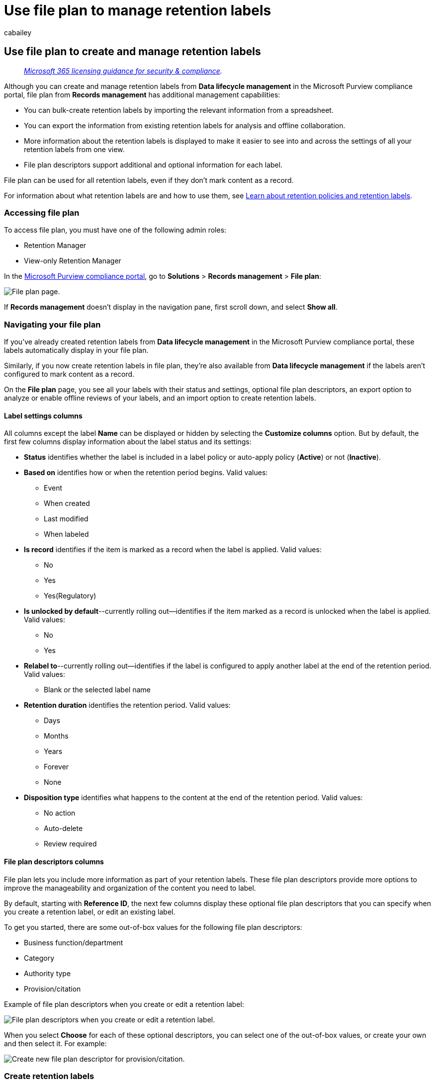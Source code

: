 = Use file plan to manage retention labels
:audience: Admin
:author: cabailey
:description: File plan provides advanced management capabilities for retention labels.
:f1.keywords: ["NOCSH"]
:manager: laurawi
:ms.assetid: af398293-c69d-465e-a249-d74561552d30
:ms.author: cabailey
:ms.collection: ["M365-security-compliance", "tier1"]
:ms.custom: admindeeplinkCOMPLIANCE
:ms.date:
:ms.localizationpriority: high
:ms.service: O365-seccomp
:ms.topic: conceptual
:search.appverid: ["MOE150", "MET150"]

== Use file plan to create and manage retention labels

____
_link:/office365/servicedescriptions/microsoft-365-service-descriptions/microsoft-365-tenantlevel-services-licensing-guidance/microsoft-365-security-compliance-licensing-guidance[Microsoft 365 licensing guidance for security & compliance]._
____

Although you can create and manage retention labels from *Data lifecycle management* in the Microsoft Purview compliance portal, file plan from *Records management* has additional management capabilities:

* You can bulk-create retention labels by importing the relevant information from a spreadsheet.
* You can export the information from existing retention labels for analysis and offline collaboration.
* More information about the retention labels is displayed to make it easier to see into and across the settings of all your retention labels from one view.
* File plan descriptors support additional and optional information for each label.

File plan can be used for all retention labels, even if they don't mark content as a record.

For information about what retention labels are and how to use them, see xref:retention.adoc[Learn about retention policies and retention labels].

=== Accessing file plan

To access file plan, you must have one of the following admin roles:

* Retention Manager
* View-only Retention Manager

In the https://compliance.microsoft.com/[Microsoft Purview compliance portal], go to *Solutions* > *Records management* > *File plan*:

image:../media/compliance-file-plan.png[File plan page].

If *Records management* doesn't display in the navigation pane, first scroll down, and select *Show all*.

=== Navigating your file plan

If you've already created retention labels from *Data lifecycle management* in the Microsoft Purview compliance portal, these labels automatically display in your file plan.

Similarly, if you now create retention labels in file plan, they're also available from *Data lifecycle management* if the labels aren't configured to mark content as a record.

On the *File plan* page, you see all your labels with their status and settings, optional file plan descriptors, an export option to analyze or enable offline reviews of your labels, and an import option to create retention labels.

==== Label settings columns

All columns except the label *Name* can be displayed or hidden by selecting the *Customize columns* option.
But by default, the first few columns display information about the label status and its settings:

* *Status* identifies whether the label is included in a label policy or auto-apply policy (*Active*) or not (*Inactive*).
* *Based on* identifies how or when the retention period begins.
Valid values:
 ** Event
 ** When created
 ** Last modified
 ** When labeled
* *Is record* identifies if the item is marked as a record when the label is applied.
Valid values:
 ** No
 ** Yes
 ** Yes(Regulatory)
* *Is unlocked by default*--currently rolling out--identifies if the item marked as a record is unlocked when the label is applied.
Valid values:
 ** No
 ** Yes
* *Relabel to*--currently rolling out--identifies if the label is configured to apply another label at the end of the retention period.
Valid values:
 ** Blank or the selected label name
* *Retention duration* identifies the retention period.
Valid values:
 ** Days
 ** Months
 ** Years
 ** Forever
 ** None
* *Disposition type* identifies what happens to the content at the end of the retention period.
Valid values:
 ** No action
 ** Auto-delete
 ** Review required

==== File plan descriptors columns

File plan lets you include more information as part of your retention labels.
These file plan descriptors provide more options to improve the manageability and organization of the content you need to label.

By default, starting with *Reference ID*, the next few columns display these optional file plan descriptors that you can specify when you create a retention label, or edit an existing label.

To get you started, there are some out-of-box values for the following file plan descriptors:

* Business function/department
* Category
* Authority type
* Provision/citation

Example of file plan descriptors when you create or edit a retention label:

image::../media/file-plan-descriptors.png[File plan descriptors when you create or edit a retention label.]

When you select *Choose* for each of these optional descriptors, you can select one of the out-of-box values, or create your own and then select it.
For example:

image::../media/file-plan-descriptors-create.png[Create new file plan descriptor for provision/citation.]

=== Create retention labels

. From the *File plan* page, select *+ Create a label* > *Retention label*
. Follow the prompts for the configuration process.
Be careful what name you choose, because this can't be changed after the label is saved.
+
For more information about the retention settings, see link:retention-settings.md#settings-for-retaining-and-deleting-content[Settings for retaining and deleting content].
+
To use the retention label to declare records, select *Mark items as records*, or *Mark items as regulatory records*.
For more information, see link:declare-records.md#configuring-retention-labels-to-declare-records[Configuring retention labels to declare records].

. After you've created the label and you see the options to publish the label, auto-apply the label, or just save the label: Select *Just save the label for now*, and then select *Done*.
. Repeat these steps to create more labels.

=== Edit retention labels

To edit an existing retention label, select it from the *File Plan* page, and then select the *Edit label* option to start the edit retention process that lets you change the label description and any eligible settings.

Some settings can't be changed after the label is created and saved, which include:

* The retention label name and the retention settings except the retention period.
However, you can't change the retention period when the retention period is based on when items were labeled.
* The option to mark items as a record.

=== Delete retention labels

You can delete retention labels that aren't currently included in any xref:create-apply-retention-labels.adoc[published] or xref:apply-retention-labels-automatically.adoc[auto-apply] retention label policies, that aren't configured for event-based retention, or that mark items as regulatory records.

For retention labels that you can delete, if they've been applied to items, the deletion fails and you see a link to content explorer to identify the labeled items.

However, it can take up to two days for content explorer to show the items that are labeled.
In this scenario, the retention label might be deleted without showing you the link to content explorer.

=== Export all retention labels to analyze or enable offline reviews

From your file plan, you can export the details of all retention labels into a .csv file to help you facilitate periodic compliance reviews with data governance stakeholders in your organization.

To export all retention labels: On the *File plan* page, select *Export*:

image::../media/compliance-file-plan-export-labels.png[Option to export file plan.]

A *.csv file that contains all existing retention labels opens.
For example:

image::../media/file-plan-csv-file.png[CSV file showing all retention labels.]

=== Import retention labels into your file plan

In file plan, you can bulk-import new retention labels by using a .csv file with a specific format:

. On the *File plan* page, select *Import*: image:../media/compliance-file-plan-import-labels.png[Option to import file plan]
. On the *Fill out and import your file plan* pane, select *Download a blank template*:
+
image::../media/file-plan-blank-template-option.png[Option to download a blank file plan template]

. After the template downloads, add one row for each label, and save the file.
See the <<information-about-the-label-properties-for-import,next section>> for information that describes the properties and valid values for each property.
+
Example of a filled in template:
+
image::../media/file-plan-filled-out-template.png[File plan template with information filled in.]

. Select *Upload a file* to upload the filled-out template.
+
File plan uploads the file and validates the entries.

. Depending on the validation results:
 ** If validation fails: Note the row number and column name to correct in the import file.
Correct the errors in the file and save it, and then repeat step 4.
 ** If validation passes: You see *You successfully imported a file plan* and the entries are successfully converted into retention labels.
Select *Done* to close the pane and automatically refresh the *File plan* page to display your new labels.

You can now publish your new retention labels, or auto-apply them.
You can do both from the *Label policies* tab by selecting *Publish labels*, or *Auto-apply a label*.

==== Information about the label properties for import

Use the following information to help you fill out the downloaded template to import new retention labels.
Some values have a maximum length for import:

* *LabelName*: Maximum length of 64 characters
* *Comment* and *Notes*: Maximum length of 1024 characters
* All other values: Unlimited length  +

|===
| Property | Type | Required | Valid values

| LabelName
| String
| Yes
| This property specifies the name of the retention label and must be unique in your tenant.
Supported characters for import: a-z, A-Z, 0-9, hyphen (-) and the space character.

| Comment
| String
| No
| Use this property to add a description about the retention label for admins.
This description appears only to admins who manage the retention label in the Microsoft Purview compliance portal.

| Notes
| String
| No
| Use this property to add a description about the retention label for users.
This description appears when users hover over the label in apps like Outlook, SharePoint, and OneDrive.
If you leave this property blank, a default description is displayed, which explains the label's retention settings.

| IsRecordLabel
| String
| No, unless *Regulatory* is *TRUE*
| This property specifies whether the label marks the content as a record.
Valid values are: </br>**TRUE**: The label marks the item as a record and as a result, the item can't be deleted.
</br>**FALSE**: The label doesn't mark the content as a record.
This is the default value.
</br> </br> Group dependencies: When this property is specified, RetentionAction, RetentionDuration, and RetentionType must also be specified.

| RetentionAction
| String
| No, unless *RetentionDuration*, *RetentionType*, or *ReviewerEmail* are specified
| This property specifies what action to take after the value specified by the RetentionDuration property (if specified) expires.
Valid values are: </br>**Delete**: Items older than the value specified by the RetentionDuration property are deleted.</br>**Keep**: Retain items for the duration specified by the RetentionDuration property and then do nothing when the duration period expires.
</br>**KeepAndDelete**: Retain items for the duration specified by the RetentionDuration property and then delete them when the duration period expires.
</br> </br> Group dependencies: When this property is specified, RetentionDuration and RetentionType must also be specified.

| RetentionDuration
| String
| No, unless *RetentionAction* or *RetentionType* are specified
| This property specifies the number of days to retain the content.
Valid values are: </br>**Unlimited**: Items will be retained indefinitely.
</br>***n**: A positive integer in days;
for example, *365*.
The maximum number supported is 36,525, which is 100 years.
If you need longer than this maximum, use Unlimited instead.</br> </br> Group dependencies: When this property is specified, RetentionAction and RetentionType must also be specified.

| RetentionType
| String
| No, unless *RetentionAction* or *RetentionDuration* are specified
| This property specifies whether the retention duration (if specified) is calculated from the content creation date, event date, when labeled date, or last modified date.
Valid values are: </br>**CreationAgeInDays**</br>**EventAgeInDays**</br>**TaggedAgeInDays**</br>**ModificationAgeInDays** </br> </br> Group dependencies: When this property is specified, RetentionAction and RetentionDuraction must also be specified.

| ReviewerEmail
| SmtpAddress
| No
| When this property is specified, a disposition review will be triggered when the retention duration expires.
This property specifies the email address of a reviewer in your tenant for the *KeepAndDelete* retention action.
</br> </br> You can include the email address of individual users, distribution groups, or security groups in your tenant.
Specify multiple email addresses by separating them with semicolons.
</br> </br> Group dependencies: When this property is specified, *RetentionAction* (must be *KeepAndDelete*), *RetentionDuration*, and *RetentionType* must also be specified.

| ReferenceId
| String
| No
| This property specifies the value that's displayed in the *Reference Id* file plan descriptor, which you can use as a unique value to your organization.

| DepartmentName
| String
| No
| This property specifies the value that's displayed in the *Function/department* file plan descriptor.

| Category
| String
| No
| This property specifies the value that's displayed in the *Category* file plan descriptor.

| SubCategory
| String
| No
| This property specifies the value that's displayed in the *Sub category* file plan descriptor.

| AuthorityType
| String
| No
| This property specifies the value that's displayed in the *Authority type* file plan descriptor.

| CitationName
| String
| No
| This property specifies the name of the citation displayed in the *Provision/citation* file plan descriptor.
For example, "Sarbanes-Oxley Act of 2002".

| CitationUrl
| String
| No
| This property specifies the URL that's displayed in the *Provision/citation* file plan descriptor.

| CitationJurisdiction
| String
| No
| This property specifies the jurisdiction or agency that's displayed in the *Provision/citation* file plan descriptor.
For example, "U.S.
Securities and Exchange Commission (SEC)".

| Regulatory
| String
| No
| This property specifies whether the label marks the content as a regulatory record, which is link:records-management.md#compare-restrictions-for-what-actions-are-allowed-or-blocked[more restrictive] than a record.
To use this label configuration, your tenant must be configured to link:declare-records.md#how-to-display-the-option-to-mark-content-as-a-regulatory-record[display the option to mark content as a regulatory record], or the import validation will fail.
Valid values are: </br>**TRUE**: The label marks the item as a regulatory record.
You must also set the *IsRecordLabel* property to TRUE.</br>**FALSE**: The label doesn't mark the content as a regulatory record.
This is the default value.

| EventType
| String
| No, unless *RetentionType* is *EventAgeInDays*
| This property specifies an event type used for xref:event-driven-retention.adoc[event-based retention].
Specify an existing event type that's displayed in *Records management* > *Events* > *Manage event types*.
Alternatively, use the link:/powershell/module/exchange/get-complianceretentioneventtype[Get-ComplianceRetentionEventType] cmdlet to view the available event types.
Although there are some built-in event types, such as *Employee activity* and *Product lifetime*, you can also create your own event types.
</br> </br> If you specify your own event type, it must exist before the import because the name is validated as part of the import process.

| IsRecordUnlockedAsDefault
| String
| No
| This property specifies whether the item marked as a record is xref:record-versioning.adoc[unlocked] when the label is applied.
Valid values are: </br>**TRUE**: The item marked as a record is unlocked when the label is applied.
The *IsRecordLabel* property must be set to TRUE and the property *Regulatory* can't be set to TRUE.</br>**FALSE**: The item isn't marked as a record or is marked as record but locked when the label is applied.
This is the default value.

| ComplianceTagForNextStage
| String
| No
| This property specifies the name of a link:retention-settings.md#relabeling-at-the-end-of-the-retention-period[replacement label] to be applied at the end of the retention period.
</br> </br> Do not specify this property if *Regulatory* is *TRUE*.
|===

Label settings not currently supported for import:

* Multi-stage disposition review: Although you can configure the settings for a single disposition review stage when you import retention labels with a template, you can't specify additional review stages.
Instead, configure these in the compliance portal after the import succeeds.

=== Next steps

Now you've created retention labels, they're ready to be added to items by publishing the labels, or automatically applying them:

* xref:create-apply-retention-labels.adoc[Publish retention labels and apply them in apps]
* xref:apply-retention-labels-automatically.adoc[Apply a retention label to content automatically]
